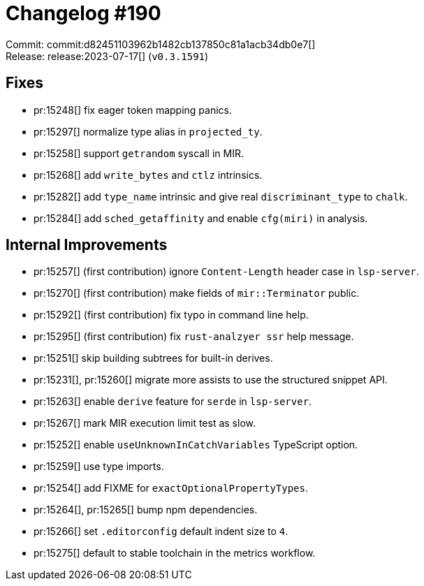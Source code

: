 = Changelog #190
:sectanchors:
:experimental:
:page-layout: post

Commit: commit:d82451103962b1482cb137850c81a1acb34db0e7[] +
Release: release:2023-07-17[] (`v0.3.1591`)

== Fixes
* pr:15248[] fix eager token mapping panics.
* pr:15297[] normalize type alias in `projected_ty`.
* pr:15258[] support `getrandom` syscall in MIR.
* pr:15268[] add `write_bytes` and `ctlz` intrinsics.
* pr:15282[] add `type_name` intrinsic and give real `discriminant_type` to `chalk`.
* pr:15284[] add `sched_getaffinity` and enable `cfg(miri)` in analysis.

== Internal Improvements

* pr:15257[] (first contribution) ignore `Content-Length` header case in `lsp-server`.
* pr:15270[] (first contribution) make fields of `mir::Terminator` public.
* pr:15292[] (first contribution) fix typo in command line help.
* pr:15295[] (first contribution) fix `rust-analzyer ssr` help message.
* pr:15251[] skip building subtrees for built-in derives.
* pr:15231[], pr:15260[] migrate more assists to use the structured snippet API.
* pr:15263[] enable `derive` feature for `serde` in `lsp-server`.
* pr:15267[] mark MIR execution limit test as slow.
* pr:15252[] enable `useUnknownInCatchVariables` TypeScript option.
* pr:15259[] use type imports.
* pr:15254[] add FIXME for `exactOptionalPropertyTypes`.
* pr:15264[], pr:15265[] bump npm dependencies.
* pr:15266[] set `.editorconfig` default indent size to `4`.
* pr:15275[] default to stable toolchain in the metrics workflow.
